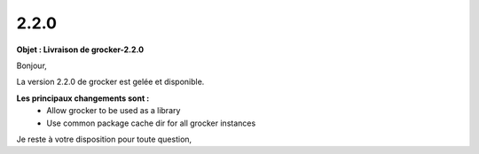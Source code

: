 2.2.0
=====

.. Voici le mail de livraison, merci de vérifier le contenu et de corriger les erreurs.

**Objet : Livraison de grocker-2.2.0**

Bonjour,

La version 2.2.0 de grocker est gelée et disponible.

**Les principaux changements sont :**
  - Allow grocker to be used as a library
  - Use common package cache dir for all grocker instances

Je reste à votre disposition pour toute question,
